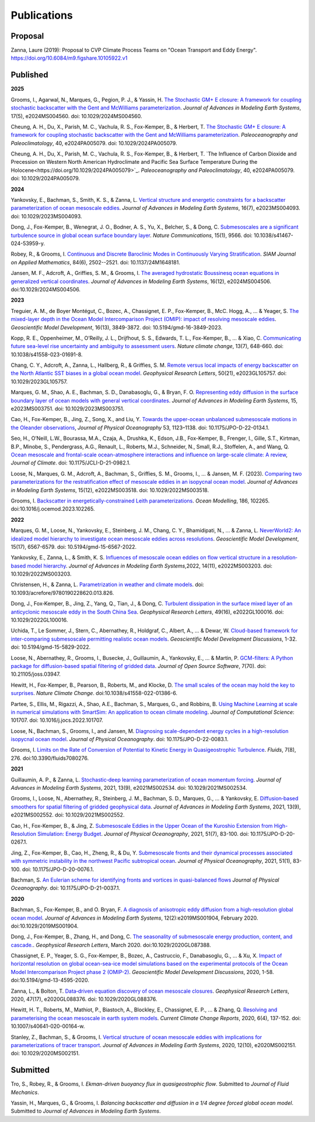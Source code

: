 Publications
============

Proposal
--------

Zanna, Laure (2019): Proposal to CVP Climate Process Teams on "Ocean Transport and Eddy Energy". https://doi.org/10.6084/m9.figshare.10105922.v1

Published
---------
**2025**

Grooms, I., Agarwal, N., Marques, G., Pegion, P. J., & Yassin, H. `The Stochastic GM+ E closure: A framework for coupling stochastic backscatter with the Gent and McWilliams parameterization <https://doi.org/10.1029/2024MS004560>`_. *Journal of Advances in Modeling Earth Systems*, 17(5), e2024MS004560. doi: 10.1029/2024MS004560. 

Cheung, A. H., Du, X., Parish, M. C., Vachula, R. S., Fox-Kemper, B., & Herbert, T. `The Stochastic GM+ E closure: A framework for coupling stochastic backscatter with the Gent and McWilliams parameterization <https://doi.org/10.1029/2024PA005079>`_. *Paleoceanography and Paleoclimatology*, 40, e2024PA005079. doi: 10.1029/2024PA005079.

Cheung, A. H., Du, X., Parish, M. C., Vachula, R. S., Fox-Kemper, B., & Herbert, T. `The Influence of Carbon Dioxide and Precession on Western North American Hydroclimate and Pacific Sea Surface
Temperature During the Holocene<https://doi.org/10.1029/2024PA005079>`_. *Paleoceanography and Paleoclimatology*, 40, e2024PA005079. doi: 10.1029/2024PA005079.

**2024** 

Yankovsky, E., Bachman, S., Smith, K. S., & Zanna, L. `Vertical structure and energetic constraints for a backscatter parameterization of ocean mesoscale eddies <https://doi.org/10.1029/2023MS004093>`_. *Journal of Advances in Modeling Earth Systems*, 16(7), e2023MS004093. doi: 10.1029/2023MS004093.

Dong, J., Fox-Kemper, B., Wenegrat, J. O., Bodner, A. S., Yu, X., Belcher, S., & Dong, C. `Submesoscales are a significant turbulence source in global ocean surface boundary layer <https://doi.org/10.1038/s41467-024-53959-y>`_. *Nature Communications*, 15(1), 9566. doi: 10.1038/s41467-024-53959-y.

Robey, R., & Grooms, I. `Continuous and Discrete Baroclinic Modes in Continuously Varying Stratification <https://doi.org/10.1137/24M1648181>`_. *SIAM Journal on Applied Mathematics*, 84(6), 2502--2521. doi: 10.1137/24M1648181.

Jansen, M. F., Adcroft, A., Griffies, S. M., & Grooms, I. `The averaged hydrostatic Boussinesq ocean equations in generalized vertical coordinates <https://doi.org/10.1029/2024MS004506>`_. *Journal of Advances in Modeling Earth Systems*, 16(12), e2024MS004506. doi:10.1029/2024MS004506.

**2023** 

Treguier, A. M., de Boyer Montégut, C., Bozec, A., Chassignet, E. P., Fox-Kemper, B., McC. Hogg, A., ... & Yeager, S. `The mixed-layer depth in the Ocean Model Intercomparison Project (OMIP): impact of resolving mesoscale eddies <https://doi.org/10.5194/gmd-16-3849-2023>`_. *Geoscientific Model Development*, 16(13), 3849-3872. doi: 10.5194/gmd-16-3849-2023.

Kopp, R. E., Oppenheimer, M., O’Reilly, J. L., Drijfhout, S. S., Edwards, T. L., Fox-Kemper, B., ... & Xiao, C. `Communicating future sea-level rise uncertainty and ambiguity to assessment users <https://doi.org/10.1038/s41558-023-01691-8>`_. *Nature climate change*, 13(7), 648-660. doi: 10.1038/s41558-023-01691-8.

Chang, C. Y., Adcroft, A., Zanna, L., Hallberg, R., & Griffies, S. M. `Remote versus local impacts of energy backscatter on the North Atlantic SST biases in a global ocean model <https://doi.org/10.1029/2023GL105757>`_. *Geophysical Research Letters*, 50(21), e2023GL105757. doi: 10.1029/2023GL105757.

Marques, G. M., Shao, A. E., Bachman, S. D., Danabasoglu, G., & Bryan, F. O. `Representing eddy diffusion in the surface boundary layer of ocean models with general vertical coordinates <https://doi.org/10.1029/2023MS003751>`_. *Journal of Advances in Modeling Earth Systems*, 15, e2023MS003751. doi: 10.1029/2023MS003751.

Cao, H., Fox-Kemper, B., Jing, Z., Song, X., and Liu, Y. `Towards the upper-ocean unbalanced submesoscale motions in the Oleander observations <https://doi.org/10.1175/JPO-D-22-0134.1>`_, *Journal of Physical Oceanography* 53, 1123–1138. doi: 10.1175/JPO-D-22-0134.1.

Seo, H., O’Neill, L.W., Bourassa, M.A., Czaja, A., Drushka, K., Edson, J.B., Fox-Kemper, B., Frenger, I., Gille, S.T., Kirtman, B.P., Minobe, S., Pendergrass, A.G., Renault, L., Roberts, M.J., Schneider, N., Small, R.J., Stoffelen, A., and Wang, Q. `Ocean mesoscale and frontal-scale ocean-atmosphere interactions and influence on large-scale climate: A review <https://doi.org/10.1175/JCLI-D-21-0982.1>`_, *Journal of Climate*. doi: 10.1175/JCLI-D-21-0982.1.

Loose, N., Marques, G. M., Adcroft, A., Bachman, S., Griffies, S. M., Grooms, I., ... & Jansen, M. F. (2023). `Comparing two parameterizations for the restratification effect of mesoscale eddies in an isopycnal ocean model <https://doi.org/10.1029/2022MS003518>`_. *Journal of Advances in Modeling Earth Systems*, 15(12), e2022MS003518. doi: 10.1029/2022MS003518.

Grooms, I. `Backscatter in energetically-constrained Leith parameterizations <https://doi.org/10.1016/j.ocemod.2023.102265>`_. *Ocean Modelling*, 186, 102265. doi:10.1016/j.ocemod.2023.102265.

**2022** 

Marques, G. M., Loose, N., Yankovsky, E., Steinberg, J. M., Chang, C. Y., Bhamidipati, N., ... & Zanna, L. `NeverWorld2: An idealized model hierarchy to investigate ocean mesoscale eddies across resolutions <https://doi.org/10.5194/gmd-15-6567-2022>`_. *Geoscientific Model Development*, 15(17), 6567-6579. doi: 10.5194/gmd-15-6567-2022. 

Yankovsky, E., Zanna, L., & Smith, K. S. `Influences of mesoscale ocean eddies on flow vertical structure in a resolution‐based model hierarchy <https://doi.org/10.1029/2022MS003203>`_. *Journal of Advances in Modeling Earth Systems*,2022, 14(11), e2022MS003203. doi: 10.1029/2022MS003203.

Christensen, H., & Zanna, L. `Parametrization in weather and climate models <https://doi.org/10.1093/acrefore/9780190228620.013.826>`_. doi: 10.1093/acrefore/9780190228620.013.826.

Dong, J., Fox‐Kemper, B., Jing, Z., Yang, Q., Tian, J., & Dong, C. `Turbulent dissipation in the surface mixed layer of an anticyclonic mesoscale eddy in the South China Sea <https://doi.org/10.1029/2022GL100016>`_. *Geophysical Research Letters*, 49(16), e2022GL100016.
doi: 10.1029/2022GL100016.

Uchida, T., Le Sommer, J., Stern, C., Abernathey, R., Holdgraf, C., Albert, A., ... & Dewar, W.  `Cloud-based framework for inter-comparing submesoscale permitting realistic ocean models <https://doi.org/10.5194/gmd-15-5829-2022>`_. *Geoscientific Model Development Discussions*, 1-32. doi: 10.5194/gmd-15-5829-2022.

Loose, N., Abernathey, R., Grooms, I., Busecke, J., Guillaumin, A., Yankovsky, E., ... & Martin, P. `GCM-filters: A Python package for diffusion-based spatial filtering of gridded data <https://doi.org/10.21105/joss.03947>`_. *Journal of Open Source Software*, 7(70).  doi: 10.21105/joss.03947.

Hewitt, H., Fox-Kemper, B., Pearson, B., Roberts, M., and Klocke, D. `The small scales of the ocean may hold the key to surprises <https://doi.org/10.1038/s41558-022-01386-6>`_. *Nature Climate Change*. doi:10.1038/s41558-022-01386-6.
 
Partee, S., Ellis, M., Rigazzi, A., Shao, A.E., Bachman, S., Marques, G., and Robbins, B. `Using Machine Learning at scale in numerical simulations with SmartSim: An application to ocean climate modeling <https://doi.org/10.1016/j.jocs.2022.101707>`_. *Journal of Computational Science*: 101707. doi: 10.1016/j.jocs.2022.101707. 

Loose, N., Bachman, S., Grooms, I., and Jansen, M. `Diagnosing scale-dependent energy cycles in a high-resolution isopycnal ocean model <https://doi.org/10.1175/JPO-D-22-0083.1>`_. *Journal of Physical Oceanography*. doi: 10.1175/JPO-D-22-0083.1.

Grooms, I. `Limits on the Rate of Conversion of Potential to Kinetic Energy in Quasigeostrophic Turbulence <https://doi.org/10.3390/fluids7080276>`_. *Fluids*, 7(8), 276. doi:10.3390/fluids7080276.

**2021** 

Guillaumin, A. P., & Zanna, L. `Stochastic‐deep learning parameterization of ocean momentum forcing <https://doi.org/10.1029/2021MS002534>`_. *Journal of Advances in Modeling Earth Systems*, 2021, 13(9), e2021MS002534. doi: 10.1029/2021MS002534.

Grooms, I., Loose, N., Abernathey, R., Steinberg, J. M., Bachman, S. D., Marques, G., ... & Yankovsky, E. `Diffusion‐based smoothers for spatial filtering of gridded geophysical data <https://doi.org/10.1029/2021MS002552>`_. *Journal of Advances in Modeling Earth Systems*, 2021, 13(9), e2021MS002552. doi: 10.1029/2021MS002552.

Cao, H., Fox-Kemper, B., & Jing, Z. `Submesoscale Eddies in the Upper Ocean of the Kuroshio Extension from High-Resolution Simulation: Energy Budget <https://doi.org/10.1175/JPO-D-20-0267.1>`_. *Journal of Physical Oceanography*, 2021, 51(7), 83-100. doi: 10.1175/JPO-D-20-0267.1.

Jing, Z., Fox-Kemper, B., Cao, H., Zheng, R., & Du, Y. `Submesoscale fronts and their dynamical processes associated with symmetric instability in the northwest Pacific subtropical ocean <https://doi.org/10.1175/JPO-D-20-0076.1>`_. *Journal of Physical Oceanography*, 2021, 51(1), 83-100. doi: 10.1175/JPO-D-20-0076.1.

Bachman, S. `An Eulerian scheme for identifying fronts and vortices in quasi-balanced flows <https://doi.org/10.1175/JPO-D-21-0037.1>`_ *Journal of Physical Oceanography*. doi: 10.1175/JPO-D-21-0037.1. 

**2020**

Bachman, S., Fox-Kemper, B., and O. Bryan, F. `A diagnosis of anisotropic eddy diffusion from a high-resolution global ocean model <https://doi.org/10.1029/2019MS001904>`_. *Journal of Advances in Modeling Earth Systems*, 12(2):e2019MS001904, February 2020. doi:10.1029/2019MS001904.

Dong, J., Fox-Kemper, B., Zhang, H., and Dong, C. `The seasonality of submesoscale energy production, content, and cascade. <https://doi.org/10.1029/2020GL087388>`_. *Geophysical Research Letters*, March 2020. doi:10.1029/2020GL087388.

Chassignet, E. P., Yeager, S. G., Fox-Kemper, B., Bozec, A., Castruccio, F., Danabasoglu, G., ... & Xu, X. `Impact of horizontal resolution on global ocean-sea-ice model simulations based on the experimental protocols of the Ocean Model Intercomparison Project phase 2 (OMIP-2) <https://doi.org/10.5194/gmd-13-4595-2020>`_. *Geoscientific Model Development Discussions*, 2020, 1-58. doi:10.5194/gmd-13-4595-2020.

Zanna, L., & Bolton, T. `Data‐driven equation discovery of ocean mesoscale closures <https://doi.org/10.1029/2020GL088376>`_. *Geophysical Research Letters*, 2020, 47(17), e2020GL088376. doi: 10.1029/2020GL088376.

Hewitt, H. T., Roberts, M., Mathiot, P., Biastoch, A., Blockley, E., Chassignet, E. P., ... & Zhang, Q. `Resolving and parameterising the ocean mesoscale in earth system models <https://doi.org/10.1007/s40641-020-00164-w>`_. *Current Climate Change Reports*, 2020, 6(4), 137-152. doi: 10.1007/s40641-020-00164-w.

Stanley, Z., Bachman, S., & Grooms, I. `Vertical structure of ocean mesoscale eddies with implications for parameterizations of tracer transport <https://doi.org/10.1029/2020MS002151>`_. *Journal of Advances in Modeling Earth Systems*, 2020, 12(10), e2020MS002151. doi: 10.1029/2020MS002151.


Submitted
---------

Tro, S., Robey, R., & Grooms, I. `Ekman-driven buoyancy flux in quasigeostrophic flow`. Submitted to *Journal of Fluid Mechanics*.

Yassin, H., Marques, G., & Grooms, I. `Balancing backscatter and diffusion in a 1/4 degree forced global ocean model`. Submitted to *Journal of Advances in Modeling Earth Systems*.
